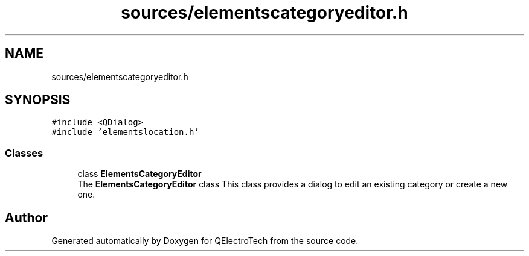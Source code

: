 .TH "sources/elementscategoryeditor.h" 3 "Thu Aug 27 2020" "Version 0.8-dev" "QElectroTech" \" -*- nroff -*-
.ad l
.nh
.SH NAME
sources/elementscategoryeditor.h
.SH SYNOPSIS
.br
.PP
\fC#include <QDialog>\fP
.br
\fC#include 'elementslocation\&.h'\fP
.br

.SS "Classes"

.in +1c
.ti -1c
.RI "class \fBElementsCategoryEditor\fP"
.br
.RI "The \fBElementsCategoryEditor\fP class This class provides a dialog to edit an existing category or create a new one\&. "
.in -1c
.SH "Author"
.PP 
Generated automatically by Doxygen for QElectroTech from the source code\&.

